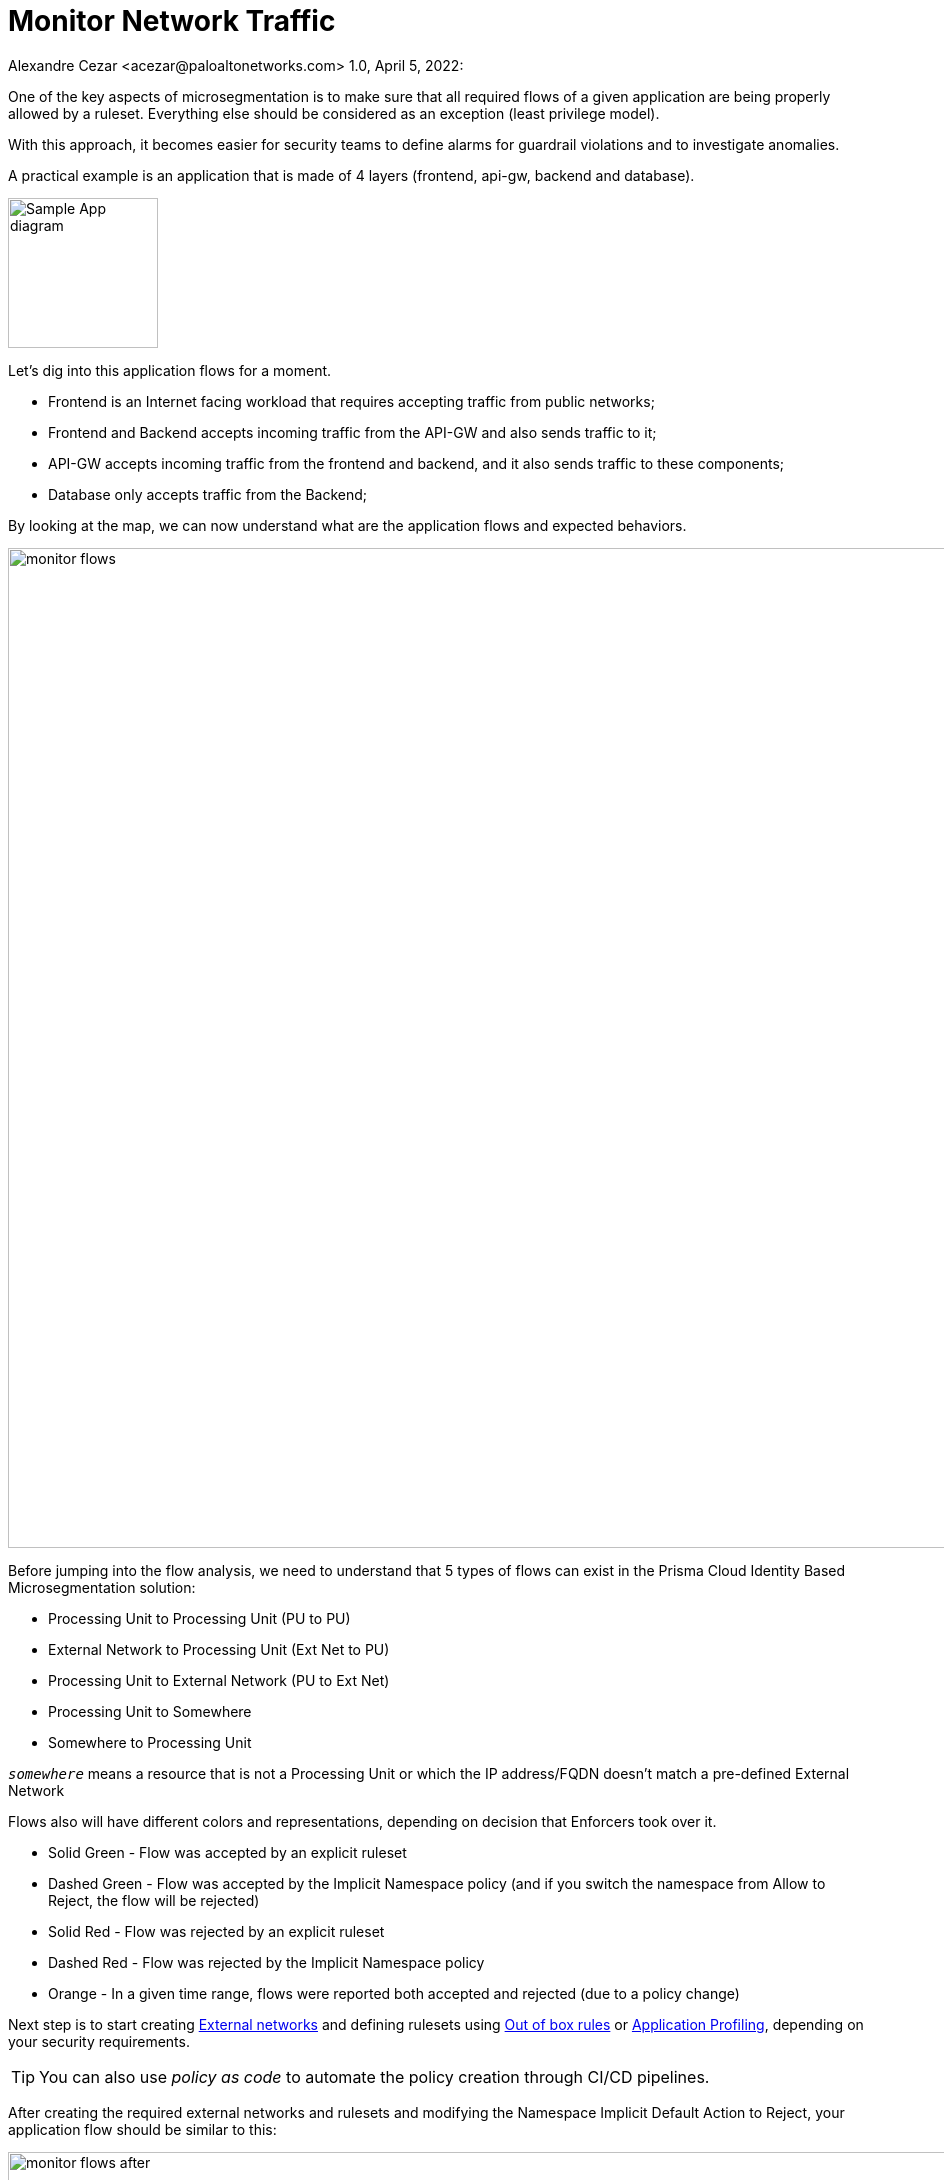 = Monitor Network Traffic
Alexandre Cezar <acezar@paloaltonetworks.com> 1.0, April 5, 2022:

One of the key aspects of microsegmentation is to make sure that all required flows of a given application are being properly allowed by a ruleset. Everything else should be considered as an exception (least privilege model).

With this approach, it becomes easier for security teams to define alarms for guardrail violations and to investigate anomalies.

A practical example is an application that is made of 4 layers (frontend, api-gw, backend and database). +

image::images/Sample App diagram.jpeg[width=150, align="center"]

Let's dig into this application flows for a moment.

* Frontend is an Internet facing workload that requires accepting traffic from public networks;

* Frontend and Backend accepts incoming traffic from the API-GW and also sends traffic to it;

* API-GW accepts incoming traffic from the frontend and backend, and it also sends traffic to these components;

* Database only accepts traffic from the Backend;

By looking at the map, we can now understand what are the application flows and expected behaviors.

image::images/monitor_flows.png[width=1000,align="center"]

Before jumping into the flow analysis, we need to understand that 5 types of flows can exist in the Prisma Cloud Identity Based Microsegmentation solution: +

* Processing Unit to Processing Unit (PU to PU)
* External Network to Processing Unit (Ext Net to PU)
* Processing Unit to External Network (PU to Ext Net)
* Processing Unit to Somewhere
* Somewhere to Processing Unit

====
`_somewhere_` means a resource that is not a Processing Unit or which the IP address/FQDN doesn't match a pre-defined External Network
====

Flows also will have different colors and representations, depending on decision that Enforcers took over it.

- Solid Green - Flow was accepted by an explicit ruleset
- Dashed Green - Flow was accepted by the Implicit Namespace policy (and if you switch the namespace from Allow to Reject, the flow will be rejected)
- Solid Red - Flow was rejected by an explicit ruleset
- Dashed Red - Flow was rejected by the Implicit Namespace policy
- Orange - In a given time range, flows were reported both accepted and rejected (due to a policy change)

Next step is to start creating https://github.com/alexandre-cezar/cns-docs/blob/main/External%20Networks.adoc[External networks] and defining rulesets using https://github.com/alexandre-cezar/cns-docs/blob/main/Out%20of%20the%20Box%20Rules.adoc[Out of box rules] or https://github.com/alexandre-cezar/cns-docs/blob/main/Application%20Profiling.adoc[Application Profiling], depending on your security requirements. +

[TIP]
====
You can also use _policy as code_ to automate the policy creation through CI/CD pipelines.
====

After creating the required external networks and rulesets and modifying the Namespace Implicit Default Action to Reject, your application flow should be similar to this:

image::images/monitor_flows_after.png[width=1000,align="center"]

Now, all required flows for the application to work are being accepted by a microsegmentation ruleset, while all other flows are being rejected by the implicit namespace policy.
